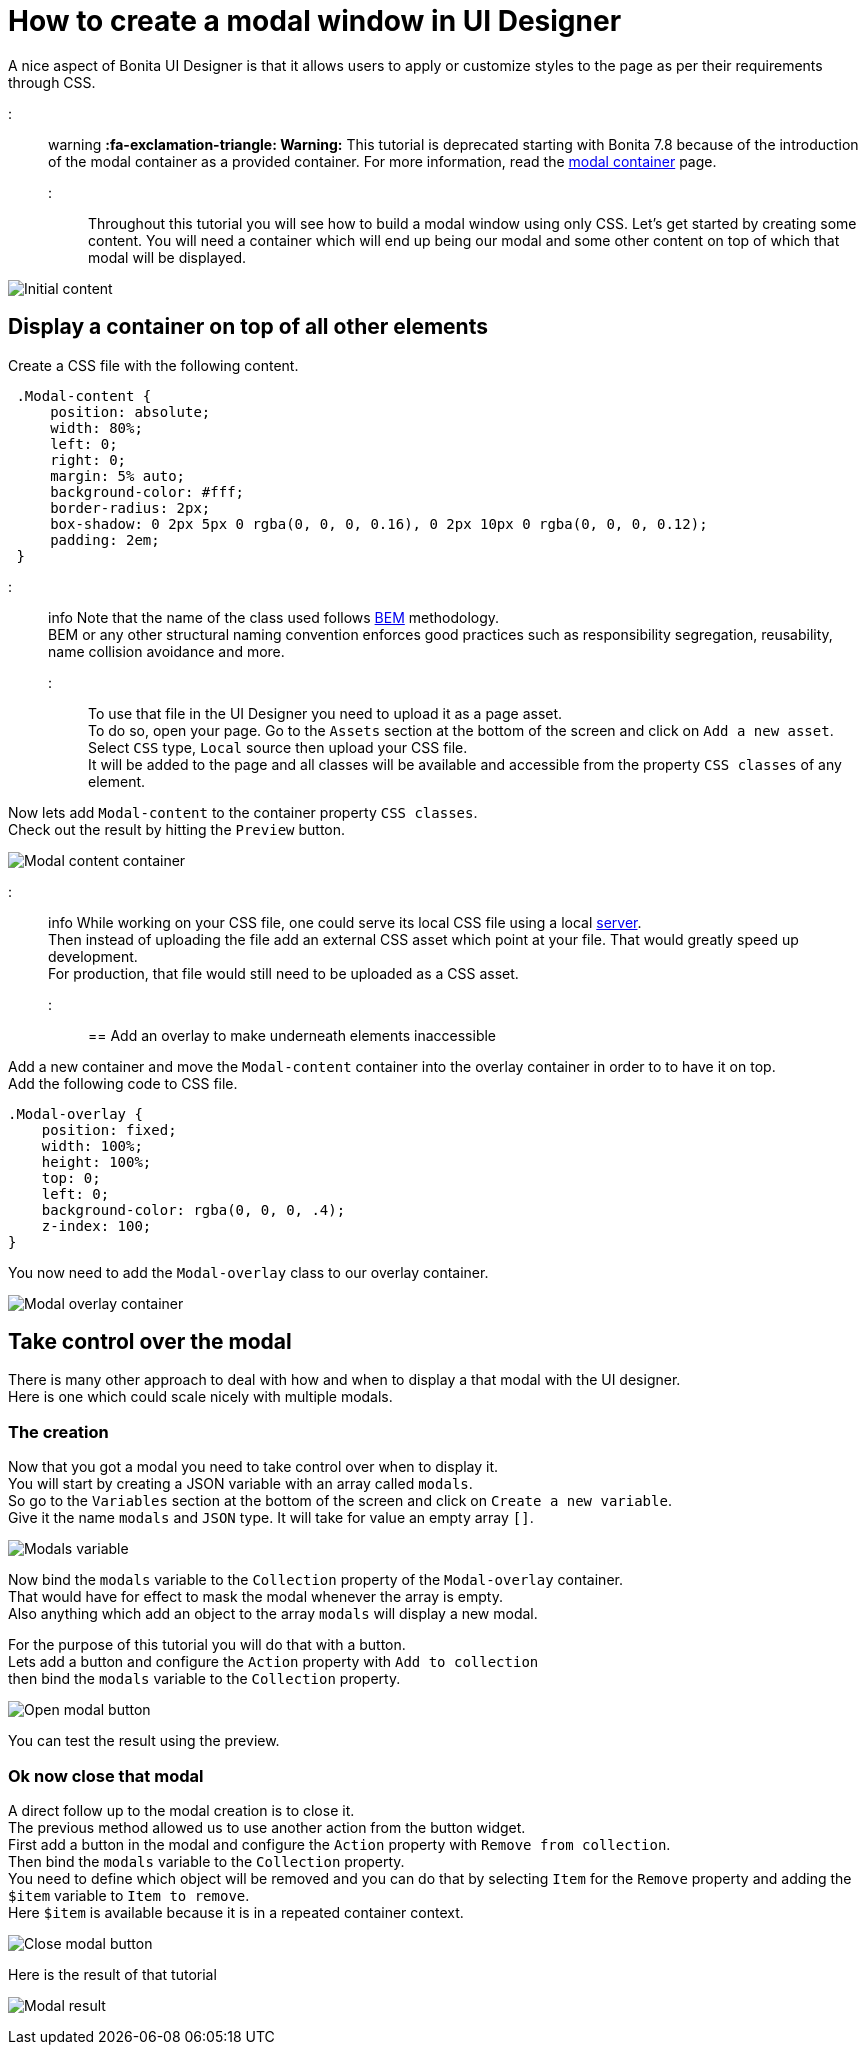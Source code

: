 = How to create a modal window in UI Designer

A nice aspect of Bonita UI Designer is that it allows users to apply or customize styles to the page as per their requirements through CSS.

::: warning
*:fa-exclamation-triangle: Warning:* This tutorial is deprecated starting with Bonita 7.8 because of the introduction of the modal container as a provided container. For more information, read the link:widgets.md#modal-container[modal container] page.
:::

Throughout this tutorial you will see how to build a modal window using only CSS.
Let's get started by creating some content.
You will need a container which will end up being our modal and some other content on top of which that modal will be displayed.

image:images/uid-modal-tutorial/initial-content.png[Initial content]
// {.img-responsive .img-thumbnail}

== Display a container on top of all other elements

Create a CSS file with the following content.

[source,css]
----
 .Modal-content {
     position: absolute;
     width: 80%;
     left: 0;
     right: 0;
     margin: 5% auto;
     background-color: #fff;
     border-radius: 2px;
     box-shadow: 0 2px 5px 0 rgba(0, 0, 0, 0.16), 0 2px 10px 0 rgba(0, 0, 0, 0.12);
     padding: 2em;
 }
----

::: info
Note that the name of the class used follows https://en.bem.info/[BEM] methodology. +
BEM or any other structural naming convention enforces good practices such as responsibility segregation, reusability, name collision avoidance and more.
:::

To use that file in the UI Designer you need to upload it as a page asset. +
To do so, open your page. Go to the `Assets` section at the bottom of the screen and click on `Add a new asset`. +
Select `CSS` type, `Local` source then upload your CSS file. +
It will be added to the page and all classes will be available and accessible from the property `CSS classes` of any element.

Now lets add `Modal-content` to the container property `CSS classes`. +
Check out the result by hitting the `Preview` button.

image:images/uid-modal-tutorial/modal-content-container.png[Modal content container]
// {.img-responsive .img-thumbnail}

::: info
While working on your CSS file, one could serve its local CSS file using a local https://www.npmjs.com/package/http-server[server]. +
Then instead of uploading the file add an external CSS asset which point at your file. That would greatly speed up development. +
For production, that file would still need to be uploaded as a CSS asset.
:::

== Add an overlay to make underneath elements inaccessible

Add a new container and move the `Modal-content` container into the overlay container in order to to have it on top. +
Add the following code to CSS file.

[source,css]
----
.Modal-overlay {
    position: fixed;
    width: 100%;
    height: 100%;
    top: 0;
    left: 0;
    background-color: rgba(0, 0, 0, .4);
    z-index: 100;
}
----

You now need to add the `Modal-overlay` class to our overlay container.

image:images/uid-modal-tutorial/modal-overlay-container.png[Modal overlay container]
// {.img-responsive .img-thumbnail}

== Take control over the modal

There is many other approach to deal with how and when to display a that modal with the UI designer. +
Here is one which could scale nicely with multiple modals.

=== The creation

Now that you got a modal you need to take control over when to display it. +
You will start by creating a JSON variable with an array called `modals`. +
So go to the `Variables` section at the bottom of the screen and click on `Create a new variable`. +
Give it the name `modals` and `JSON` type. It will take for value an empty array `[]`.

image:images/uid-modal-tutorial/modals-variable.png[Modals variable]
// {.img-responsive .img-thumbnail}

Now bind the `modals` variable to the `Collection` property of the `Modal-overlay` container. +
That would have for effect to mask the modal whenever the array is empty. +
Also anything which add an object to the array `modals` will display a new modal.

For the purpose of this tutorial you will do that with a button. +
Lets add a button and configure the `Action` property with `Add to collection` +
then bind the `modals` variable to the `Collection` property.

image:images/uid-modal-tutorial/open-modal-button.png[Open modal button]
// {.img-responsive .img-thumbnail}

You can test the result using the preview.

=== Ok now close that modal

A direct follow up to the modal creation is to close it. +
The previous method allowed us to use another action from the button widget. +
First add a button in the modal and configure the `Action` property with `Remove from collection`. +
Then bind the `modals` variable to the `Collection` property. +
You need to define which object will be removed and you can do that by selecting `Item` for the `Remove` property and adding the `$item` variable to `Item to remove`. +
Here `$item` is available because it is in a repeated container context.

image:images/uid-modal-tutorial/close-modal-button.png[Close modal button]
// {.img-responsive .img-thumbnail}

Here is the result of that tutorial

image:images/uid-modal-tutorial/tuto-modal-result.gif[Modal result]
// {.img-responsive .img-thumbnail}

